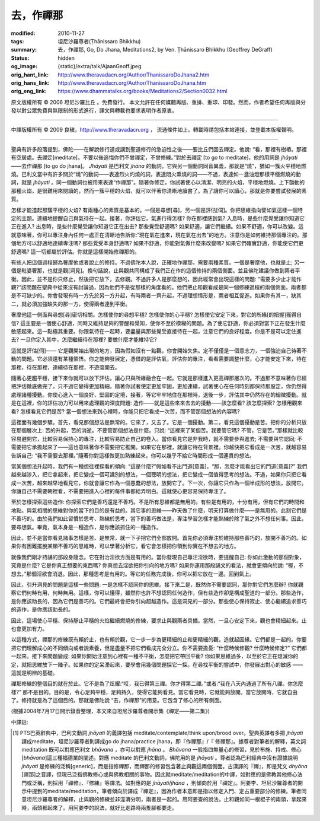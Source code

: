 去，作禪那
==========

:modified: 2010-11-27
:tags: 坦尼沙羅尊者(Ṭhānissaro Bhikkhu)
:summary: 去，作禪那,
          Go, Do Jhana,
          Meditations2,
          by Ven. Ṭhānissaro Bhikkhu (Geoffrey DeGraff)
:status: hidden
:og_image: {static}/extra/talk/Ajaan\ Geoff.jpeg
:orig_hant_link: http://www.theravadacn.org/Author/ThanissaroDoJhana2.htm
:orig_hans_link: http://www.theravadacn.org/Author/ThanissaroDoJhana.htm
:orig_eng_link: https://www.dhammatalks.org/books/Meditations2/Section0032.html


.. role:: small
   :class: is-size-7


.. raw:: html

   <div class="columns">
     <div class="column has-background-grey-lighter is-two-thirds">

.. raw:: html

   <div class="container has-text-centered">
     <p class="title is-2">去，作禪那</p>
     [作者]坦尼沙羅尊者
     <br>
     [中譯]良稹
     <br>
     <strong>
       Go, Do Jhana
       <br>
       by Ven. Ṭhānissaro Bhikkhu (Geoffrey DeGraff)
     </strong>
   </div>

.. raw:: html

   </div>
   <div class="column has-background-light">

原文版權所有 © 2006 坦尼沙羅比丘 。免費發行。 本文允許在任何媒體再版、重排、重印、印發。然而，作者希望任何再版與分發以對公眾免費與無限制的形式進行，譯文與轉載也要求表明作者原衷。

----

中譯版權所有 © 2009 良稹，http://www.theravadacn.org ， 流通條件如上。轉載時請包括本站連接，並登載本版權聲明。

.. raw:: html

   </div>
   </div>

----

聖典有許多段落提到，佛陀——在解說修行道或講到聖道修行的急迫性之後——要比丘們回去禪定。他說: “看，那裡有樹樁。那裡有空居處。去禪定[meditate]。不要以後追悔你們不曾禪定，不曾修練。”對於去禪定 [to go to meditate]，他的用詞是 *jhāyati*\ ——去作禪那 [to go do jhana]。 *Jhāyati* 是巴利文 *jhāna* 的動詞。它與另一個動詞同音異義，那就是“燒”，猶如一簇火平穩地燃燒。巴利文當中有許多關於“燒”的動詞——表達烈火灼燒的詞，表達悶火熏燒的詞——不過，表達如一盞油燈那樣平穩燃燒的動詞，就是 *jhāyati* 。同一個動詞也被用來表達“作禪那”。隨著你修定，你試著使心以清潔、明亮的火焰，平穩地燃燒。上下顫動的那種火焰，是很難用來閱讀的，然而一簇平穩的火焰，就可以伴著你清晰地讀書了。為了讓你可以讀心，那就是你要嘗試發展的素質。

怎樣才能造起那簇平穩的火焰? 有兩種心的素質是基本的。一個是尋想\ :small:`[尋]`\ ，另一個是評估\ :small:`[伺]`\ 。你把思維指向譬如氣這樣一個特定的主題。連續地提醒自己與氣待在一起。接著，你評估它。氣進行得怎樣? 你在那裡感到氣? 入息時，是些什麼覺受讓你知道它正在進入? 出息時，是些什麼覺受讓你知道它正在出去? 那些覺受舒適嗎? 如果舒適，讓它們繼續。如果不舒適，你可以改變。這就意味著，你可以專注身內任何一處正在清晰地告訴你:“現在氣在進來，現在氣在出去”的地方。注意你是如何維持那個專注的。那個地方可以舒適地連續專注嗎? 那些覺受本身舒適嗎? 如果不舒適，你能對氣做什麼來改變嗎? 如果它們確實舒適，你能使它們更舒適嗎? 這一切都屬於評估。你就是這樣開始修禪那的。

有些人把這個過程歸為奢摩他或者說止的修持。不過佛陀本人說，正確地作禪那，需要兩種素質。一個是奢摩他，也就是止; 另一個是毗婆奢那，也就是觀\ :small:`[洞見]`\ 。換句話說，止與觀共同構成了我們正在作的這個修持的兩個側面。並且佛陀建議你做到兩者平衡。因此，並不是你只修止，然後把它放下，去修觀。不過許多人是那麼想的，因此經常會出現這樣的問題: “需要多少止才能作觀?”該問題在聖典中從來沒有討論過，因為他們不是從那樣的角度看的。他們把止和觀看成是同一個修練過程的兩個側面。兩者都是不可缺少的。你會發現有時一方先於另一方升起，有時兩者一齊升起，不過理想情形是，兩者相互促進。如果你有其一，缺其二，就必須加強缺失的那一方，使得兩者達到平衡。

奢摩他這一側面與尋想\ :small:`[尋]`\ 密切相關。怎樣使你的尋想平穩? 怎樣使你的心平穩? 怎樣使它安定下來，對它的所緣\ :small:`[的把握]`\ 獲得自信? 這主要是一個使心舒適，同時又維持足夠的警醒和覺知，使你不至於模糊的問題。為了使它舒適，你必須對當下正在發生什麼敏感起來。這一點極其重要。你跟氣待在一起時，要盡量與那些覺受直接待在一起，注意它們的良好程度。你是不是可以定住進去? 一旦你定入其中，怎麼繼續待在那裡? 要做什麼才能維持它?

這就是評估\ :small:`[伺]`\ —— 它是觀開始出現的地方，因為假如沒有一點觀，你會開始失焦。定不僅僅是一個意志力，一個強迫自己待著不動的問題。它必須還有某種領悟。你之能夠發展定，憑借的是評估氣，評估你的專注，看看需要調整什麼，心才能安定下來，待在那裡，待在那裡，連續待在那裡，不遊蕩開去。

隨著心更趨平穩，接下來你就可以放下評估，讓心只與所緣融合在一起。它就是那樣進入更高禪那層次的。不過那不意味著你已經把評估徹底做完了，只不過它變得更加精細。隨著你試著使定更加牢固，更加連續，試著使心在任何時刻都保持那股定，你仍然得處理諸種擾動。你使心進入一個良好、堅固的定境，接著，等它牢牢地住在那裡時，退後一步，評估其中仍然存在的細微擾動。就是在這裡，你的評估功力可以用來處理觀的深度問題: 造作——就是這些來來去去的擾動——該怎麼看? 該怎麼探索? 怎樣用觀來看? 怎樣看見它們是苦? 當一個想法來到心裡時，你能只把它看成一次苦，而不管那個想法的內容嗎?

這裡面有幾個步驟。首先，看見那個想法是無常的。它來了，又去了。它是一個擾動。第二，看見這個擾動是苦。把你的分析只放在那個層次上: 苦的升起，苦的消逝。不要管那個想法是什麼。只說: “這裡來了某個苦。我要管它嗎? 不管，它是苦。”那樣就比較容易避開它，比較容易保持心的專注，比較容易防止自己的卷入。當你看見它是非我時，就不需要參與進去; 不需要與它認同; 不需要把它承擔起來了——這也意味著你不需要把它推開。如果它在那裡，就讓它待在背景裡。你越快把它看成是一次苦，就越容易告訴自己: “我不需要去那裡。”隨著你對這樣做更加熟練起來，你可以幾乎不給它時間形成一個連貫的想法。

當某個想法升起時，我們有一種想往裡探看的傾向: “這是什麼?”假如看不出門道\ :small:`[意義]`\ ，“那，怎麼才能看出它的門道\ :small:`[意義]`\ ?” 我們越來越涉入，把它拿起來，把它變成一個可識別的想法，一個聰明的想法，把它變成一個值得思考的想法。不過，如果你只把它看成一次苦，越來越早地看見它，你就會讓它作為一個愚蠢的想法，放開它了。下一次，你讓它只作為一個半成形的想法，放開它。你讓自己不需要朝裡看，不需要把進入心裡的每件事都給弄明白。這就使心更容易保持專注了。

至於怎樣探索這些造作: 你探索它們是善巧還是不善巧。不是所有思維都是無用的。有些是有用的，十分有用，但有它們的時間和地點。與氣相關的思維對你的當下的目的是有益的。其它事的思維——昨天做了什麼，明天打算做什麼——是無用的。此刻它們是不善巧的。由於我們如此習慣於思考、熟練於思考，當下的善巧做法是，專注學習怎樣才能熟練於除了氣之外不想任何事。因此，要尋想氣。畢竟，氣本身是一種造作，是你應該抓住的一種造作。

因此，並不是當你看見諸事怎樣是苦、是無常，就一下子把它們全部放開。首先你必須專注於維持那些善巧的，放開不善巧的。如果你有困難擺脫某類不善巧的思維時，可以學著分析它，看它會怎樣把你領到你實在不想去的地方。

就像我們剛才持誦的那段身隨念。它在對治淫欲方面是有用的。當你發現自己專注淫欲時，要提醒自己: 你如此激動的那個對象，究竟是什麼? 它是你真正想要的東西嗎? 你真想去淫欲把你引向的地方嗎? 如果你運用那段誦文的看法，就會更傾向於說: “喔，不想去。”那個淫欲會消退。因此，那種思考是有用的。等它的任務完成後，你可以把它放在一邊。回到氣上。

因此，引升洞見的問題是這樣一些問題: 一是怎樣不認同你的思維。接下來二是，既然你不需要認同，那你對它們怎麼辦? 你就觀察它們何時有用，何時無用。這樣，你可以懂得，雖然你也許不想認同任何造作，但有些造作卻是構成聖道的一部分。那些造作，是你應該助長的，因為它們是善巧的。它們最終會把你引向超越造作。這是洞見的一部分。那些使心保持寂止、使心繼續追求善巧的造作，是你應該助長的。

因此，這場使心平穩、保持靜止平穩的火焰繼續燃燒的修練，要求止與觀兩者具備。當然，一旦心安定下來，觀也會精細起來。止也會更加有力。

以這種方式，禪那的修練既有賴於止，也有賴於觀，它一步一步為更精細的止和更精細的觀，造就起因緣。它們都是一起的。你要把它們理解成心的不同傾向或者說素養，但是盡量不把它們看成完全分立。你不需要擔憂: “什麼時候修觀? 什麼時候修定?” 它們都一起來。接下來問題變成: 如果你開始注意到心裡有一種不平衡，怎麼把它帶回平衡? 你如果思維過多，以至於它正在熄滅你的定，就把思維放下一陣子。如果你的定呆滯起來，要學會用幾個問題探它一探。在尋找平衡的嘗試中，你發展出對心的敏感 ——這就是明辨的基礎。

禪那修練的整個目的就在於此。它不是為了炫耀:“哎，我已得第三禪。你才得第二禪。”或者:“我在八天內通過了所有八禪。你怎麼樣?” 那不是目的。目的是，令心足夠平穩，足夠持久，使得它能夠看見。當它看見時，它就能夠放開。當它放開時，它就自由了。修持就是為了這個目的。那就是佛陀說 “去，作禪那”的用意。它包含了修心的所有側面。

(根據2004年7月17日開示錄音整理，本文來自坦尼沙羅尊者開示集《禪定——第二集》)

中譯註:

.. [1] PTS巴英辭典中，巴利文動詞 *jhāyati* 的義譯包括 meditate/contemplate/think upon/brood over。聖典英譯者多把 *jhāyati* 譯成meditate，坦尼沙羅尊者則譯成go do jhana/practice jhana，即『作禪那』/『 修禪那』。據尊者對筆者的解釋，英文詞meditation 既可以對應巴利文 *bhāvana* ，亦可以對應 *jhāna* 。 *Bhāvana* 一般指四無量心的修習，見於布施、持戒、修心 [*bhāvana*]這三種福德業的闡述。對應  meditate 的巴利文動詞，佛陀用的是 *jhāyati* 。尊者認為巴利經典中沒有證據說明 *jhāyati* 是修練的泛稱[generic]，而是指修禪那，而禪那的修習包含著止與觀這兩個側面。古漢譯的『禪』，即是梵文 *dhyāna* [禪那]之音譯，但現已泛指佛教修心或與佛教相關的事物。因此就meditate/meditation的中譯，如對應的是佛教其他修心法門或泛稱，則採用『禪修』、『修練』等譯法。如對應的是 *jhāyati*/*jhāna* ，則傾向於用『禪定』。阿姜李、坦尼沙羅尊者的開示中提到的meditate/meditation，筆者傾向於譯成『禪定』，因為作者本意即是指以修定入門、定占重要部分的修練。筆者同意坦尼沙羅尊者的解釋，止與觀的修練並非涇渭分明，兩者是一起的。用阿姜查的說法，止和觀如同一根棍子的兩頭，拿起來時，兩頭都起來了。用阿姜李的說法，就好比走路時兩隻腳都要走。
